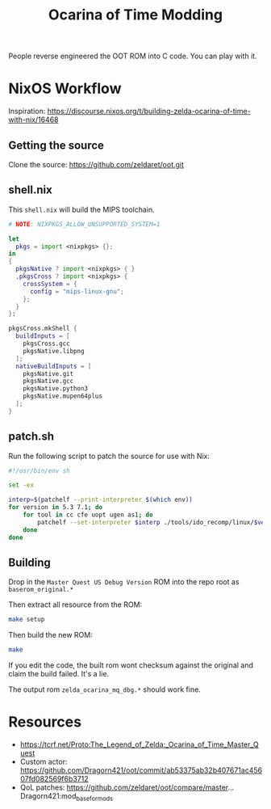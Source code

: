 #+title: Ocarina of Time Modding

People reverse engineered the OOT ROM into C code. You can play with it.


* NixOS Workflow

Inspiration: https://discourse.nixos.org/t/building-zelda-ocarina-of-time-with-nix/16468

** Getting the source

Clone the source: https://github.com/zeldaret/oot.git

** shell.nix

This =shell.nix= will build the MIPS toolchain.

#+begin_src nix
  # NOTE: NIXPKGS_ALLOW_UNSUPPORTED_SYSTEM=1

  let
    pkgs = import <nixpkgs> {};
  in
  {
    pkgsNative ? import <nixpkgs> { }
    ,pkgsCross ? import <nixpkgs> {
      crossSystem = {
        config = "mips-linux-gnu";
      };
    }
  }:

  pkgsCross.mkShell {
    buildInputs = [
      pkgsCross.gcc
      pkgsNative.libpng
    ];
    nativeBuildInputs = [
      pkgsNative.git
      pkgsNative.gcc
      pkgsNative.python3
      pkgsNative.mupen64plus
    ];
  }
#+end_src

** patch.sh

Run the following script to patch the source for use with Nix:

#+begin_src sh
  #!/usr/bin/env sh

  set -ex

  interp=$(patchelf --print-interpreter $(which env))
  for version in 5.3 7.1; do
      for tool in cc cfe uopt ugen as1; do
          patchelf --set-interpreter $interp ./tools/ido_recomp/linux/$version/$tool
      done
  done
#+end_src

** Building

Drop in the =Master Quest US Debug Version= ROM into the repo root as
=baserom_original.*=

Then extract all resource from the ROM:

#+begin_src sh
  make setup
#+end_src

Then build the new ROM:

#+begin_src sh
  make
#+end_src

If you edit the code, the built rom wont checksum against the original and claim the build failed. It's a lie.

The output rom =zelda_ocarina_mq_dbg.*= should work fine.


* Resources
- https://tcrf.net/Proto:The_Legend_of_Zelda:_Ocarina_of_Time_Master_Quest
- Custom actor: https://github.com/Dragorn421/oot/commit/ab53375ab32b407671ac45607fd082569f6b3712
- QoL patches: https://github.com/zeldaret/oot/compare/master...Dragorn421:mod_base_for_mods

